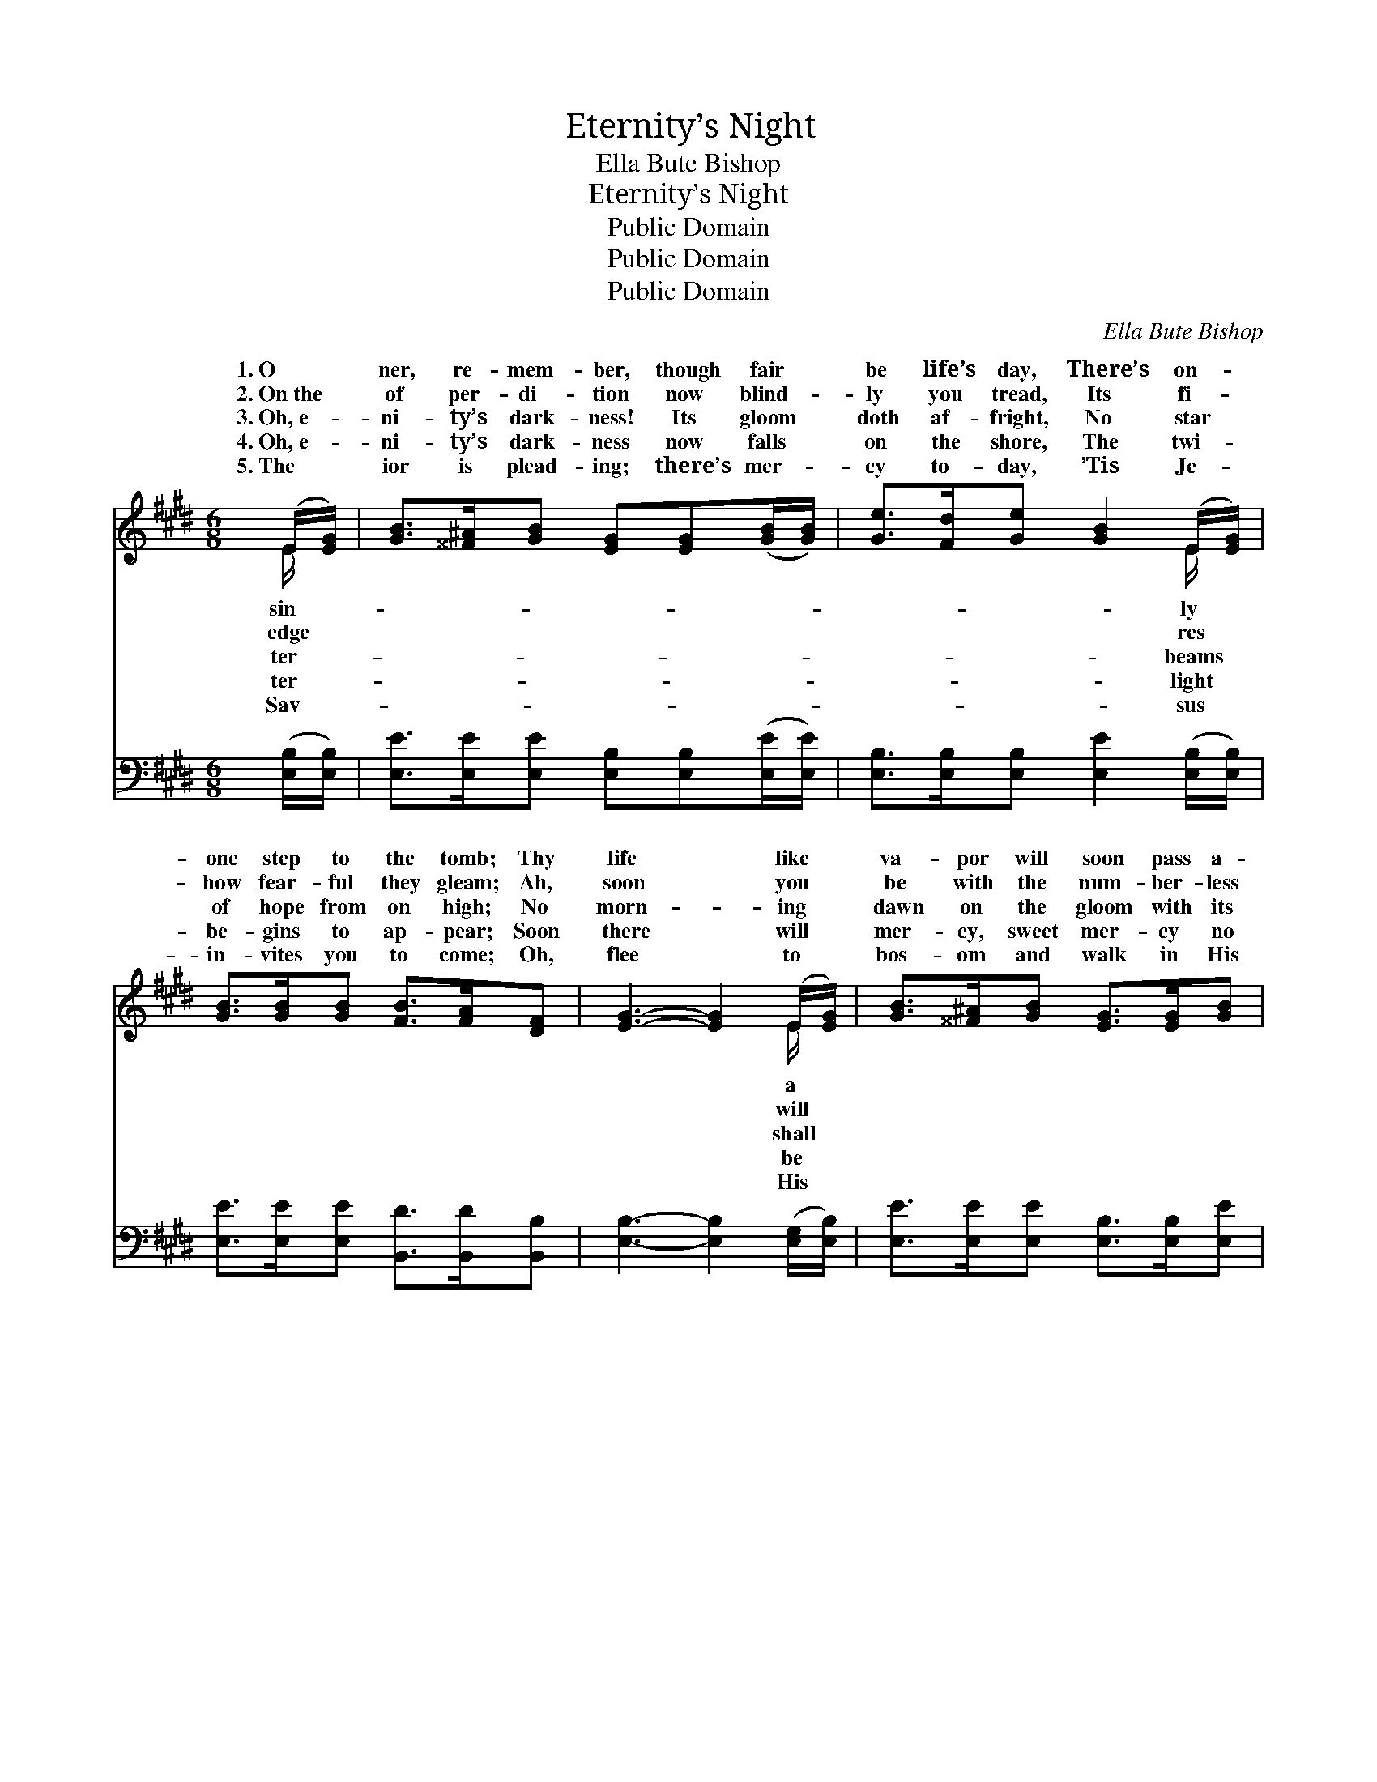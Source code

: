 X:1
T:Eternity’s Night
T:Ella Bute Bishop
T:Eternity’s Night
T:Public Domain
T:Public Domain
T:Public Domain
C:Ella Bute Bishop
Z:Public Domain
%%score ( 1 2 ) ( 3 4 )
L:1/8
M:6/8
K:E
V:1 treble 
V:2 treble 
V:3 bass 
V:4 bass 
V:1
 (E/[EG]/) | [GB]>[^^F^A][GB] [EG][EG]([GB]/[GB]/) | [Ge]>[Fd][Ge] [GB]2 (E/[EG]/) | %3
w: 1.~O *|ner, re- mem- ber, though fair *|be life’s day, There’s on- *|
w: 2.~On~the *|of per- di- tion now blind- *|ly you tread, Its fi- *|
w: 3.~Oh,~e- *|ni- ty’s dark- ness! Its gloom *|doth af- fright, No star *|
w: 4.~Oh,~e- *|ni- ty’s dark- ness now falls *|on the shore, The twi- *|
w: 5.~The *|ior is plead- ing; there’s mer- *|cy to- day, ’Tis Je- *|
 [GB]>[GB][GB] [FB]>[FA][DF] | [EG]3- [EG]2 (E/[EG]/) | [GB]>[^^F^A][GB] [EG]>[EG][GB] | %6
w: one step to the tomb; Thy|life * like *|va- por will soon pass a-|
w: how fear- ful they gleam; Ah,|soon * you *|be with the num- ber- less|
w: of hope from on high; No|morn- * ing *|dawn on the gloom with its|
w: be- gins to ap- pear; Soon|there * will *|mer- cy, sweet mer- cy no|
w: in- vites you to come; Oh,|flee * to *|bos- om and walk in His|
 [Ge]>[Fd][Ge] [GB]2 (E/G/) | [GB]>[GB][GB] [FB]>[FA][DF] | E3- E2 ||"^Refrain" E/[EG]/ | %10
w: way, Then com- eth e- *|ni- ty’s gloom. * * *|||
w: dead, Where Je- sus can *|ver re- deem. To be lost|in *|night, in|
w: light, There com- eth no *|by and by. * * *|||
w: more, But dark- ness and *|draw- eth nigh. Last:~To be saved|from *|night, from|
w: way, ’Twill lead to the *|en- ly home. * * *|||
 [GB]>[^^F^A][GB] ([EG][EG])[GB]/[GB]/ | [Ge]>[Fd][Ge] [GB]2 (E/[EG]/) | %12
w: ||
w: ter- ni- ty’s night,” * To sink|in des- pair and in *|
w: ||
w: ter- ni- ty’s night,” * And~to walk|’mid the splen- dors a- *|
w: ||
 [GB]>[GB][GB] [FB]>[FA][DF] | [EG]3- [EG]2 (E/[EG]/) | [GB]>[^^F^A][GB] [EG]>[EG][GB] | %15
w: |||
w: But such is thy doom, if|you * turn *|the light, En- joy- ing His|
w: |||
w: To dwell in His grace and|a- * bide *|His light, En- joy- ing His|
w: |||
 [Ge]>[Fd][Ge] [GB]2 (E/G/) | [GB]>[GB][GB] [FB]>[FA][DF] | E3- E2 |] %18
w: |||
w: mer- cy and love. * *|||
w: |||
w: mer- cy and love. * *|||
w: |||
V:2
 E/ x/ | x6 | x5 E/ x/ | x6 | x5 E/ x/ | x6 | x5 E | x6 | E3- E2 || E/ x/ | x6 | x5 E/ x/ | x6 | %13
w: sin-||ly||a||ter-|||||||
w: edge||res||will||ne-||the *|“e-||woe!||
w: ter-||beams||shall||sweet|||||||
w: ter-||light||be||death||the *|“e-||bove!||
w: Sav-||sus||His||heav-|||||||
 x5 E/ x/ | x6 | x5 E | x6 | E3- E2 |] %18
w: |||||
w: from|||||
w: |||||
w: in|||||
w: |||||
V:3
 ([E,B,]/[E,B,]/) | [E,E]>[E,E][E,E] [E,B,][E,B,]([E,E]/[E,E]/) | %2
 [E,B,]>[E,B,][E,B,] [E,E]2 ([E,B,]/[E,B,]/) | [E,E]>[E,E][E,E] [B,,D]>[B,,D][B,,B,] | %4
 [E,B,]3- [E,B,]2 ([E,G,]/[E,B,]/) | [E,E]>[E,E][E,E] [E,B,]>[E,B,][E,E] | %6
 [E,B,]>[E,B,][E,B,] [E,E]2 (G,/B,/) | [E,E]>[E,E][E,E] [B,,D]>[B,,D][B,,B,] | [E,G,]3- [E,G,]2 || %9
 [E,B,]/[E,B,]/ | [E,E]>[E,E][E,E] ([E,B,][E,B,])[E,E]/[E,E]/ | %11
 [E,B,]>[E,B,][E,B,] [E,E]2 ([E,B,]/[E,B,]/) | [E,E]>[E,E][E,E] [B,,D]>[B,,D][B,,B,] | %13
 [E,B,]3- [E,B,]2 ([E,G,]/[E,B,]/) | [E,E]>[E,E][E,E] [E,B,]>[E,B,][E,E] | %15
 [E,B,]>[E,B,][E,B,] [E,E]2 (G,/B,/) | [E,E]>[E,E][E,E] [B,,D]>[B,,D][B,,B,] | [E,G,]3- [E,G,]2 |] %18
V:4
 x | x6 | x6 | x6 | x6 | x6 | x5 E, | x6 | x5 || x | x6 | x6 | x6 | x6 | x6 | x5 E, | x6 | x5 |] %18

